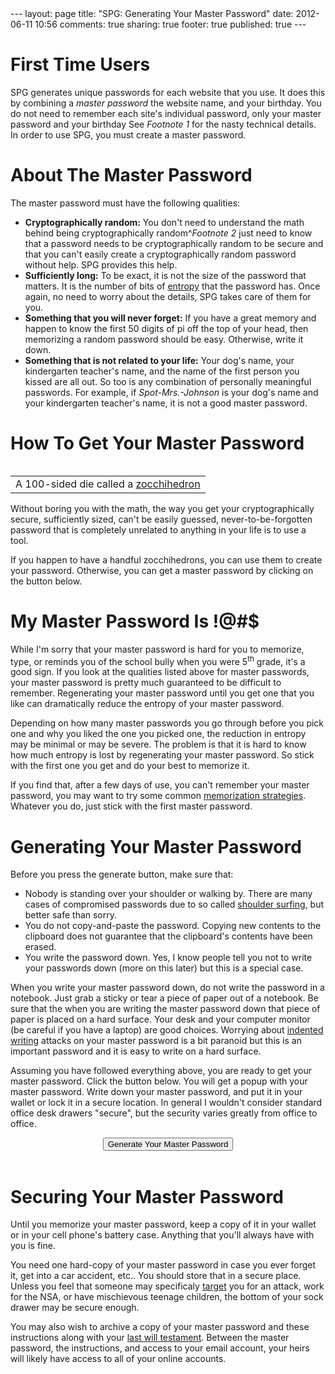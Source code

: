 #+BEGIN_HTML

---
layout:         page
title:          "SPG: Generating Your Master Password"
date:           2012-06-11 10:56
comments:       true
sharing:        true
footer:         true
published:      true
---

#+END_HTML

#+STYLE:  <script type="text/javascript" src="http://crypto-js.googlecode.com/svn/tags/3.0.2/build/rollups/hmac-md5.js"> </script> <script type="text/javascript" src="http://crypto-js.googlecode.com/svn/tags/3.0.2/build/components/enc-base64-min.js"> </script>

#+BEGIN_HTML
  <script type="text/javascript">
          var syms = "!@#$%^&*()"; // List of symbols to use for password
          var size = 10;          // Size of password without num and sym
          var size_bits = 4;      // The number of bits to hold size

          // Any random number higher than max_size will be booted and
          // we'll get a new random number.
          var max_size = Math.floor(256 / size) * size;
          var divisor = max_size/size;

          // Get a random number that is between 0 .. max-1
          function max_rand(max) {
              // We boot numbers bigger than cap
              var cap = Math.floor(256 / max) * max;
              var num = cap + 1;

              while (num >= cap) {
                  num = CryptoJS.lib.WordArray.random(1); 
                  num = "0x" + num;
                  num = parseInt(num);
              }
              num = Math.floor(num / cap * max);

              return num;
          }

          function passwordify(input) {
              // We create the password by taking the random bits and
              // base-64 encoding them. and taking the first `size'
              // characters of it as that is enough entropy for our
              // needs.
              //
              // To ensure that we have a both a symbol and a number
              // in the password, we use the `size+1' character of the
              // b64 string to get a decimal digit and `size+2'
              // character to get a symbol. 
              //
              // Because we are mapping 64 characters onto 10 digits
              // or symbols, the first four numbers or symbols are
              // more likely to occur than the remaining 6. That
              // reduces the password strength but not enough to worry
              // about.
              //
              // Next we randomly choose where we will insert the
              // symbol and the number (ie: "sym/num). We do this by
              // repeatedly generating a random number of `size_bits'
              // bits and throwing the number away if it is greater
              // than `size'. Unlike the base-64 character to sym/num
              // conversion, this process doesn't lose any entropy.
              //
              // Then we just insert the sym and num into the password
              // of length `size' at the randomly chosen locations. If
              // the symbol and number are both targeted for the same
              // location, the symbol will come first. Again, this
              // reduces the randomness but only by a minute amount.
              //
              // In the end, the layout of the password is:
              //    - possibly zero chars before the first sym/num
              //    - first sym/num
              //    - possibly zero chars between the first and second sym/num
              //    - second sym/num
              //    - possibly zero chars after second sym/num

              //////////////////////////////////////////////////////////////
              // Get the symbol and number.
              //////////////////////////////////////////////////////////////
              var sym_index = max_rand(syms.length); // one for each symbol
              var sym = syms.substring(sym_index, sym_index + 1);
              var num = max_rand(10); // 10 digits

              //////////////////////////////////////////////////////////////
              // Get the location to insert the symbol and number.
              //////////////////////////////////////////////////////////////
              var sym_loc = max_rand(10);
              var num_loc = max_rand(10);


              //////////////////////////////////////////////////////////////
              // Base-64 encode and use first `size' characters for
              // the password
              //////////////////////////////////////////////////////////////
              var b64 = input.toString(CryptoJS.enc.Base64);
              var pwd = b64.substr(0, size);

              //////////////////////////////////////////////////////////////
              // Now insert the number and symbols to get the final password.
              //////////////////////////////////////////////////////////////
              var password;
              var lower_loc;
              var lower_char;
              var upper_loc;
              var upper_char;
              if (num_loc < sym_loc) {
                  lower_loc = num_loc;
                  lower_char = num;
                  upper_loc = sym_loc;
                  upper_char = sym
              }
              else {
                  lower_loc = sym_loc;
                  lower_char = sym;
                  upper_loc = num_loc;
                  upper_char = num
              }
                  
              password =
                  pwd.substring(0, lower_loc) +
                  lower_char +
                  pwd.substring(lower_loc, upper_loc) +
                  upper_char +
                  pwd.substring(upper_loc);
              return password;
          }

          function genMaster() {
              var master = CryptoJS.lib.WordArray.random(256);
              var pwd = passwordify(master);
              alert("         !!THIS IS YOUR MASTER PASSWORD!!\n" +
                    "Copy it per the instructions then close this alert.\n" +
                    "                    " + pwd);
          }
  </script>
#+END_HTML

* First Time Users
SPG generates unique passwords for each website that you use. It does this by combining a /master password/ the website name, and your birthday. You do not need to remember each site's individual password, only your master password and your birthday See [[Footnote 1]] for the nasty technical details.
In order to use SPG, you must create a master password. 

* About The Master Password
The master password must have the following qualities:
  - *Cryptographically random:* You don't need to understand the math behind being cryptographically random^[[Footnote 2]] just need to know that a password needs to be cryptographically random to be secure and that you can't easily create a cryptographically random password without help. SPG provides this help.
  - *Sufficiently long:* To be exact, it is not the size of the password that matters. It is the number of bits of [[http://bit.ly/LQPOz1][entropy]] that the password has. Once again, no need to worry about the details, SPG takes care of them for you.
  - *Something that you will never forget:* If you have a great memory and happen to know the first 50 digits of pi off the top of your head, then memorizing a random password should be easy. Otherwise, write it down.
  - *Something that is not related to your life:* Your dog's name, your kindergarten teacher's name, and the name of the first person you kissed are all out. So too is any combination of personally meaningful passwords. For example, if /Spot-Mrs.-Johnson/ is your dog's name and your kindergarten teacher's name, it is not a good master password.

* How To Get Your Master Password
#+BEGIN_HTML
<table border="0" align="right" cellpadding="5" cellspacing="0">
    <tr>
        <td align="center" valign="top">
            <img
                src="http://upload.wikimedia.org/wikipedia/commons/thumb/1/15/Zocchihedron2.jpg/180px-Zocchihedron2.jpg" title="A Zocchihedron" align="right" alt="http://upload.wikimedia.org/wikipedia/commons/thumb/1/15/Zocchihedron2.jpg/180px-Zocchihedron2.jpg"/>
            <div style="text-align:center">
              A 100-sided die called a 
              <a href="http://bit.ly/KWRc90" title="A Zocchihedron">zocchihedron</a>
            </div>
        </td>
    </tr>
</table>
#+END_HTML 
Without boring you with the math, the way you get your cryptographically secure, sufficiently sized, can't be easily guessed, never-to-be-forgotten password that is completely unrelated to anything in your life is to use a tool.

If you happen to have a handful zocchihedrons, you can use them to create your password. Otherwise, you can get a master password by clicking on the button below.

* My Master Password Is !@#$
While I'm sorry that your master password is hard for you to memorize, type, or reminds you of the school bully when you were 5^th grade, it's a good sign. If you look at the qualities listed above for master passwords, your master password is pretty much guaranteed to be difficult to remember. Regenerating your master password until you get one that you like can dramatically reduce the entropy of your master password. 

Depending on how many master passwords you go through before you pick one and why you liked the one you picked one, the reduction in entropy may be minimal or may be severe. The problem is that it is hard to know how much entropy is lost by regenerating your master password. So stick with the first one you get and do your best to memorize it. 

If you find that, after a few days of use, you can't remember your master password, you may want to try some common [[http://bit.ly/KZhp73][memorization strategies]]. Whatever you do, just stick with the first master password.

* Generating Your Master Password
Before you press the generate button, make sure that:
  - Nobody is standing over your shoulder or walking by. There are many cases of compromised passwords due to so called [[http://bit.ly/KZeqLG][shoulder surfing]], but better safe than sorry.
  - You do not copy-and-paste the password. Copying new contents to the clipboard does not guarantee that the clipboard's contents have been erased.
  - You write the password down. Yes, I know people tell you not to write your passwords down (more on this later) but this is a special case. 

When you write your master password down, do not write the password in a notebook. Just grab a sticky or tear a piece of paper out of a notebook. Be sure that the when you are writing the master password down that piece of paper is placed on a hard surface. Your desk and your computer monitor (be careful if you have a laptop) are good choices. Worrying about [[http://bit.ly/KZgbIJ][indented writing]] attacks on your master password is a bit paranoid but this is an important password and it is easy to write on a hard surface.

Assuming you have followed everything above, you are ready to get your master password. Click the button below. You will get a popup with your master password. Write down your master password, and put it in your wallet or lock it in a secure location. In general I wouldn't consider standard office desk drawers "secure", but the security varies greatly from office to office.
#+BEGIN_HTML
<center>
    <button name="get-master" type="button" onclick="genMaster()">
        Generate Your Master Password
    </button>
</center>
<br/>
#+END_HTML

* Securing Your Master Password
Until you memorize your master password, keep a copy of it in your wallet or in your cell phone's battery case. Anything that you'll always have with you is fine.

You need one hard-copy of your master password in case you ever forget it, get into a car accident, etc.. You should store that in a secure place. Unless you feel that someone may specificaly [[http://bit.ly/KnUtgU][target]] you for an attack, work for the NSA, or have mischievous teenage children, the bottom of your sock drawer may be secure enough.

You may also wish to archive a copy of your master password and these instructions along with your [[http://bit.ly/KnVq96][last will testament]]. Between the master password, the instructions, and access to your email account, your heirs will likely have access to all of your online accounts.
